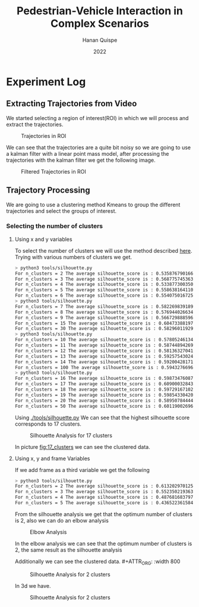 #+TITLE: Pedestrian-Vehicle Interaction in Complex Scenarios
#+AUTHOR: Hanan Quispe
#+DATE: 2022
#+options: toc:nil
* Experiment Log
** Extracting Trajectories from Video

We started selecting a region of interest(ROI) in which we will process and extract the trajectories.
#+ATTR_ORG: :width 400
#+caption: Trajectories in ROI
#+label: fig:traj_in_roi
#+attr_latex: :width 12cm :options angle=0
[[./images/trajectories_in_ROI.png]]

We can see that the trajectories are a quite bit noisy so we are going to use a kalman filter with a linear point mass model, after processing the trajectories with the kalman filter we get the following image.

#+ATTR_ORG: :width 400
#+caption: Filtered Trajectories in ROI
#+label: fig:fil_traj_in_roi
#+attr_latex: :width 12cm :options angle=0
[[./images/kalman_trajectories.png]]

** Trajectory Processing

We are going to use a clustering method Kmeans to group the different trajectories and select the groups of interest.
*** Selecting the number of clusters
**** Using x and y variables
To select the number of clusters we will use the method described [[https://scikit-learn.org/stable/auto_examples/cluster/plot_kmeans_silhouette_analysis.html#sphx-glr-auto-examples-cluster-plot-kmeans-silhouette-analysis-py][here]].
Trying with various numbers of clusters we get.

#+begin_src bash
> python3 tools/silhouette.py
For n_clusters = 2 The average silhouette_score is : 0.5358767901661167
For n_clusters = 3 The average silhouette_score is : 0.5687757453635114
For n_clusters = 4 The average silhouette_score is : 0.5338773003501883
For n_clusters = 5 The average silhouette_score is : 0.5586381641102413
For n_clusters = 6 The average silhouette_score is : 0.5540750167250504
> python3 tools/silhouette.py
For n_clusters = 7 The average silhouette_score is : 0.5822698391894428
For n_clusters = 8 The average silhouette_score is : 0.5769440266342957
For n_clusters = 9 The average silhouette_score is : 0.5667298885969102
For n_clusters = 15 The average silhouette_score is : 0.6047338819760953
For n_clusters = 30 The average silhouette_score is : 0.5829601192972251
> python3 tools/silhouette.py
For n_clusters = 10 The average silhouette_score is : 0.578052461342305
For n_clusters = 11 The average silhouette_score is : 0.5874489426928768
For n_clusters = 12 The average silhouette_score is : 0.5813632704181257
For n_clusters = 13 The average silhouette_score is : 0.592575430248747
For n_clusters = 14 The average silhouette_score is : 0.5920042817135786
For n_clusters = 100 The average silhouette_score is : 0.5943276696604427
> python3 tools/silhouette.py
For n_clusters = 16 The average silhouette_score is : 0.5987347608786262
For n_clusters = 17 The average silhouette_score is : 0.6090003284355272
For n_clusters = 18 The average silhouette_score is : 0.597291671022866
For n_clusters = 19 The average silhouette_score is : 0.5985433042076013
For n_clusters = 20 The average silhouette_score is : 0.589507844442639
For n_clusters = 50 The average silhouette_score is : 0.6011900269631338
#+end_src

Using [[./tools/silhouette.py]] We can see that the highest silhouette score corresponds to 17 clusters.
#+ATTR_ORG: :width 800
#+caption: Silhouette Analysis for 17 clusters
#+label: fig:17_clusters
#+attr_latex: :width 12cm :options angle=0
[[./images/cluster_17.png]]

In picture [[fig:17_clusters]] we can see the clustered data.

**** Using x, y and frame Variables
If we add frame as a third variable we get the following

#+begin_src bash
> python3 tools/silhouette.py
For n_clusters = 2 The average silhouette_score is : 0.6132029701257091
For n_clusters = 3 The average silhouette_score is : 0.552350219363859
For n_clusters = 4 The average silhouette_score is : 0.4876816837974802
For n_clusters = 5 The average silhouette_score is : 0.436522361584541
#+end_src

From the silhouette analysis we get that the optimum number of clusters is 2, also we can do an elbow analysis
#+ATTR_ORG: :width 400
#+caption: Elbow Analysis
#+label: fig:elbow3d
#+attr_latex: :width 12cm :options angle=0
[[./images/elbow3d.png]]

In the elbow analysis we can see that the optimum number of clusters is 2, the same result as the silhouette analysis

Additionally we can see the clustered data. #+ATTR_ORG: :width 800
#+caption: Silhouette Analysis for 2 clusters
#+label: fig:silhouette_2
#+attr_latex: :width 12cm :options angle=0
[[./images/cluster_2.png]]

In 3d we have.
#+ATTR_ORG: :width 800
#+caption: Silhouette Analysis for 2 clusters
#+label: fig:silhouette_2
#+attr_latex: :width 12cm :options angle=0
[[./images/3d_clusters.png]]

